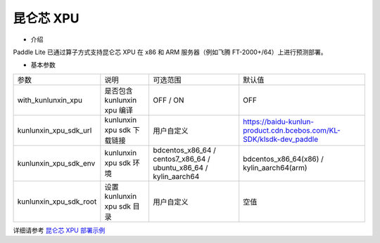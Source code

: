 昆仑芯 XPU
^^^^^^^^^^^^

* 介绍

Paddle Lite 已通过算子方式支持昆仑芯 XPU 在 x86 和 ARM 服务器（例如飞腾 FT-2000+/64）上进行预测部署。

* 基本参数

.. list-table::

   * - 参数
     - 说明
     - 可选范围
     - 默认值
   * - with_kunlunxin_xpu
     - 是否包含 kunlunxin xpu 编译
     - OFF / ON
     - OFF
   * - kunlunxin_xpu_sdk_url
     - kunlunxin xpu sdk 下载链接
     - 用户自定义
     - https://baidu-kunlun-product.cdn.bcebos.com/KL-SDK/klsdk-dev_paddle
   * - kunlunxin_xpu_sdk_env
     - kunlunxin xpu sdk 环境
     - bdcentos_x86_64 / centos7_x86_64 / ubuntu_x86_64 / kylin_aarch64
     - bdcentos_x86_64(x86) / kylin_aarch64(arm)
   * - kunlunxin_xpu_sdk_root
     - 设置 kunlunxin xpu sdk 目录
     - 用户自定义
     - 空值

详细请参考 `昆仑芯 XPU 部署示例 <https://paddle-lite.readthedocs.io/zh/develop/demo_guides/kunlunxin_xpu.html>`_
